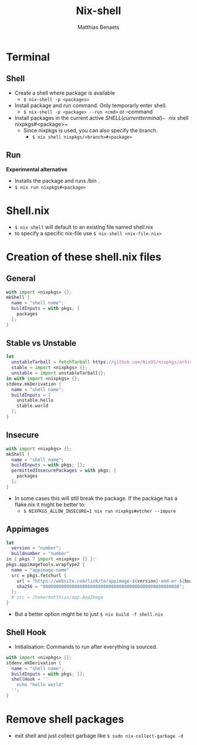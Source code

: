 #+title: Nix-shell
#+description: A beginner guide to using nix-shell
#+author: Matthias Benaets

* Terminal
** Shell
- Create a shell where package is available
  - ~$ nix-shell -p <packages>~
- Install package and run command. Only temporarly enter shell.
  - ~$ nix-shell -p <package> --run <cmd>~  or --command
- Install packages in the current active $SHELL (current terminal)
  - ~$ nix shell nixpkgs#<package>~
  - Since nixpkgs is used, you can also specify the branch.
    - ~$ nix shell nixpkgs/<branch>#<package>~

** Run
*Experimental alternative*
- Installs the package and runs /bin .
- ~$ nix run nixpkgs#<package>~

* Shell.nix
- ~$ nix-shell~ will default to an existing file named shell.nix
- to specify a specific nix-file use ~$ nix-shell <nix-file.nix>~

* Creation of these shell.nix files
** General
#+begin_src nix
with import <nixpkgs> {};
mkShell {
  name = "shell name";
  buildInputs = with pkgs; [
    packages
  ];
}
#+end_src

** Stable vs Unstable
#+begin_src nix
let
  unstableTarball = fetchTarball https://github.com/NixOS/nixpkgs/arhive/nixos-unstable.tar.gz;
  stable = import <nixpkgs> {};
  unstable = import unstableTarball{};
in with import <nixpkgs> {};
stdenv.mkDerivation {
  name = "shell name";
  buildInputs = [
    unstable.hello
    stable.world
  ];
}
#+end_src

** Insecure
#+begin_src nix
with import <nixpkgs> {};
mkShell {
  name = "shell name";
  buildInputs = with pkgs; [];
  permittedInsecurePackages = with pkgs; [
    packages
  ];
}
#+end_src

- In some cases this will still break the package. If the package has a flake.nix it might be better to:
  - ~$ NIXPKGS_ALLOW_INSECURE=1 nix run nixpkgs#etcher --impure~

** Appimages
#+begin_src nix
let
  version = "number";
  buildnumber = "number"
in { pkgs ? import <nixpkgs> {} }:
pkgs.appimageTools.wrapType2 {
  name = "appimage-name"
  src = pkgs.fetchurl {
    url = "https://website.com/link/to/appimage-${version}-and-or-${buildnumber}.AppImage";
    sha256 = "0000000000000000000000000000000000000000000000000000";
  };
  # src = /home/matthias/app.AppImage
}
#+end_src

- But a better option might be to just ~$ nix build -f shell.nix~

** Shell Hook
- Initialisation: Commands to run after everything is sourced.
#+begin_src nix
with import <nixpkgs> {};
stdenv.mkDerivation {
  name = "shell name";
  buildInputs = with pkgs; [];
  shellHook = ''
    echo "hello world"
  '';
}
#+end_src

* Remove shell packages
- exit shell and just collect garbage like ~$ sudo nix-collect-garbage -d~
